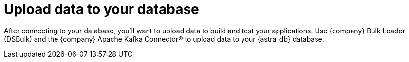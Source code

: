 = Upload data to your database
:slug: uploading-data-to-your-database

After connecting to your database, you'll want to upload data to build and test your applications. Use {company} Bulk Loader (DSBulk) and the {company} Apache Kafka Connector® to upload data to your {astra_db} database.
